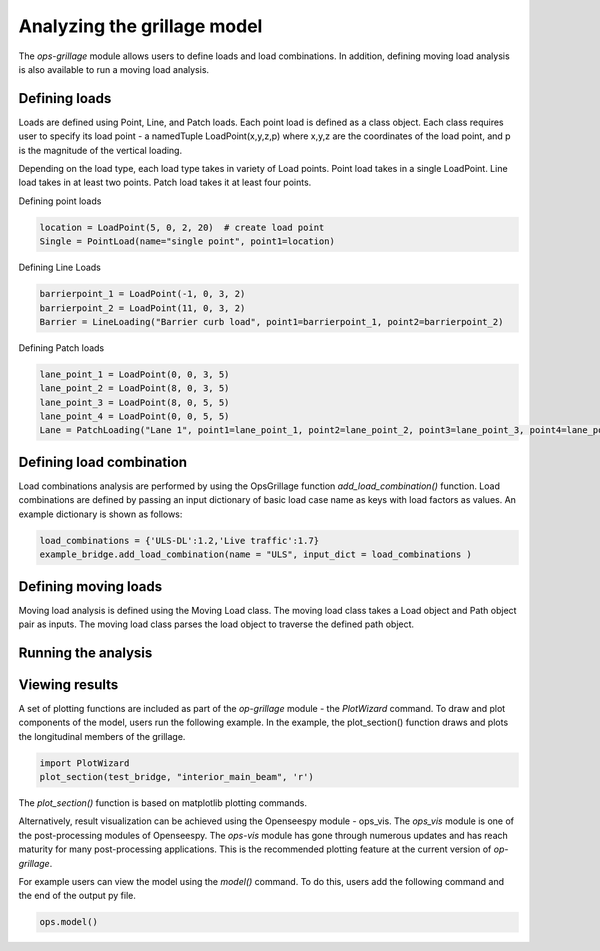 ========================
Analyzing the grillage model
========================

The *ops-grillage* module allows users to define loads and load combinations. In addition, defining moving load analysis
is also available to run a moving load analysis.

Defining loads
------------------------
Loads are defined using Point, Line, and Patch loads. Each point load is defined as a class object. Each class requires
user to specify its load point - a namedTuple LoadPoint(x,y,z,p) where x,y,z are the coordinates of the load point, and
p is the magnitude of the vertical loading.

Depending on the load type, each load type takes in variety of Load points. Point load takes in a single LoadPoint.
Line load takes in at least two points. Patch load takes it at least four points.

Defining point loads

.. code-block:: python

    location = LoadPoint(5, 0, 2, 20)  # create load point
    Single = PointLoad(name="single point", point1=location)


Defining Line Loads

.. code-block:: python

    barrierpoint_1 = LoadPoint(-1, 0, 3, 2)
    barrierpoint_2 = LoadPoint(11, 0, 3, 2)
    Barrier = LineLoading("Barrier curb load", point1=barrierpoint_1, point2=barrierpoint_2)

Defining Patch loads

.. code-block:: python

    lane_point_1 = LoadPoint(0, 0, 3, 5)
    lane_point_2 = LoadPoint(8, 0, 3, 5)
    lane_point_3 = LoadPoint(8, 0, 5, 5)
    lane_point_4 = LoadPoint(0, 0, 5, 5)
    Lane = PatchLoading("Lane 1", point1=lane_point_1, point2=lane_point_2, point3=lane_point_3, point4=lane_point_4)


Defining load combination
------------------------
Load combinations analysis are performed by using the OpsGrillage function `add_load_combination()` function.
Load combinations are defined by passing an input dictionary of basic load case name as keys with load factors as
values. An example dictionary is shown as follows:

.. code-block:: python

    load_combinations = {'ULS-DL':1.2,'Live traffic':1.7}
    example_bridge.add_load_combination(name = "ULS", input_dict = load_combinations )



Defining moving loads
------------------------
Moving load analysis is defined using the Moving Load class. The moving load class takes a Load object and Path object
pair as inputs. The moving load class parses the load object to traverse the defined path object.

Running the analysis
------------------------



Viewing results
------------------------

A set of plotting functions are included as part of the `op-grillage` module - the `PlotWizard` command. To draw and
plot components of the model, users run the following example. In the example, the plot_section() function draws and
plots the longitudinal members of the grillage.

.. code-block:: python

    import PlotWizard
    plot_section(test_bridge, "interior_main_beam", 'r')

The `plot_section()` function is based on matplotlib plotting commands.

Alternatively, result visualization can be achieved using the Openseespy module - ops_vis. The `ops_vis` module is one
of the post-processing modules of Openseespy. The `ops-vis` module has gone through numerous updates and has reach
maturity for many post-processing applications. This is the recommended plotting feature at the current version of
`op-grillage`.

For example users can view the model using the `model()` command. To do this, users add the following command and the
end of the output py file.

.. code-block:: python

    ops.model()
